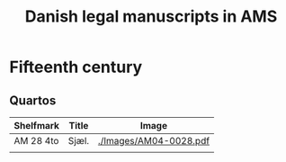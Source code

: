 #+TITLE: Danish legal manuscripts in AMS


* Fifteenth century
** Quartos
|-----------+-------+------------------------|
| Shelfmark | Title | Image                  |
|-----------+-------+------------------------|
| AM 28 4to | Sjæl. | [[./Images/AM04-0028.pdf]] |
|-----------+-------+------------------------|
|           |       |                        |
